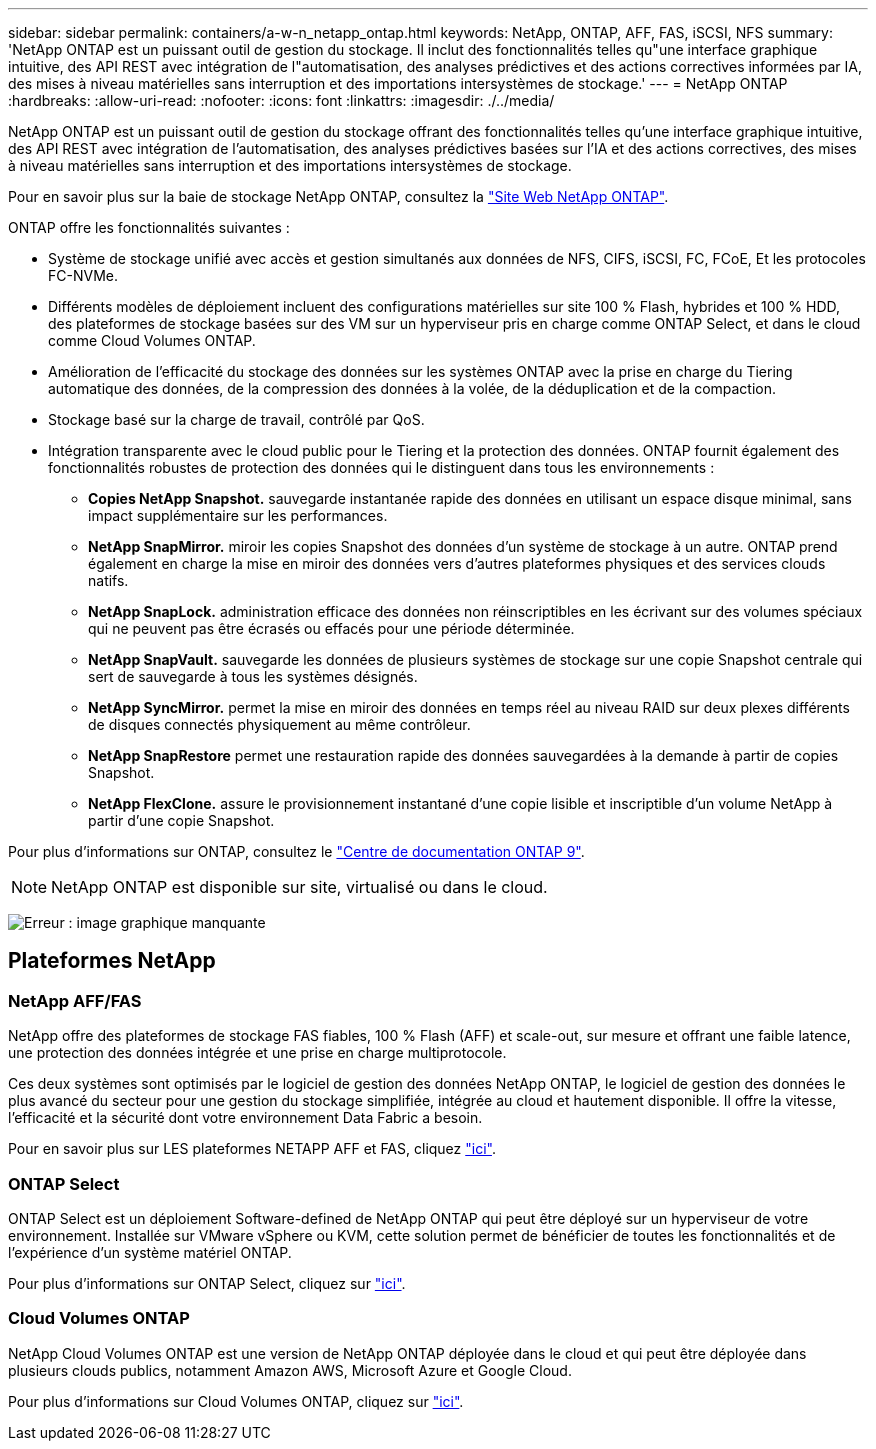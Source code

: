---
sidebar: sidebar 
permalink: containers/a-w-n_netapp_ontap.html 
keywords: NetApp, ONTAP, AFF, FAS, iSCSI, NFS 
summary: 'NetApp ONTAP est un puissant outil de gestion du stockage. Il inclut des fonctionnalités telles qu"une interface graphique intuitive, des API REST avec intégration de l"automatisation, des analyses prédictives et des actions correctives informées par IA, des mises à niveau matérielles sans interruption et des importations intersystèmes de stockage.' 
---
= NetApp ONTAP
:hardbreaks:
:allow-uri-read: 
:nofooter: 
:icons: font
:linkattrs: 
:imagesdir: ./../media/


[role="lead"]
NetApp ONTAP est un puissant outil de gestion du stockage offrant des fonctionnalités telles qu'une interface graphique intuitive, des API REST avec intégration de l'automatisation, des analyses prédictives basées sur l'IA et des actions correctives, des mises à niveau matérielles sans interruption et des importations intersystèmes de stockage.

Pour en savoir plus sur la baie de stockage NetApp ONTAP, consultez la https://www.netapp.com/data-management/ontap-data-management-software/["Site Web NetApp ONTAP"^].

ONTAP offre les fonctionnalités suivantes :

* Système de stockage unifié avec accès et gestion simultanés aux données de NFS, CIFS, iSCSI, FC, FCoE, Et les protocoles FC-NVMe.
* Différents modèles de déploiement incluent des configurations matérielles sur site 100 % Flash, hybrides et 100 % HDD, des plateformes de stockage basées sur des VM sur un hyperviseur pris en charge comme ONTAP Select, et dans le cloud comme Cloud Volumes ONTAP.
* Amélioration de l'efficacité du stockage des données sur les systèmes ONTAP avec la prise en charge du Tiering automatique des données, de la compression des données à la volée, de la déduplication et de la compaction.
* Stockage basé sur la charge de travail, contrôlé par QoS.
* Intégration transparente avec le cloud public pour le Tiering et la protection des données. ONTAP fournit également des fonctionnalités robustes de protection des données qui le distinguent dans tous les environnements :
+
** *Copies NetApp Snapshot.* sauvegarde instantanée rapide des données en utilisant un espace disque minimal, sans impact supplémentaire sur les performances.
** *NetApp SnapMirror.* miroir les copies Snapshot des données d'un système de stockage à un autre. ONTAP prend également en charge la mise en miroir des données vers d'autres plateformes physiques et des services clouds natifs.
** *NetApp SnapLock.* administration efficace des données non réinscriptibles en les écrivant sur des volumes spéciaux qui ne peuvent pas être écrasés ou effacés pour une période déterminée.
** *NetApp SnapVault.* sauvegarde les données de plusieurs systèmes de stockage sur une copie Snapshot centrale qui sert de sauvegarde à tous les systèmes désignés.
** *NetApp SyncMirror.* permet la mise en miroir des données en temps réel au niveau RAID sur deux plexes différents de disques connectés physiquement au même contrôleur.
** *NetApp SnapRestore* permet une restauration rapide des données sauvegardées à la demande à partir de copies Snapshot.
** *NetApp FlexClone.* assure le provisionnement instantané d'une copie lisible et inscriptible d'un volume NetApp à partir d'une copie Snapshot.




Pour plus d'informations sur ONTAP, consultez le https://docs.netapp.com/ontap-9/index.jsp["Centre de documentation ONTAP 9"^].


NOTE: NetApp ONTAP est disponible sur site, virtualisé ou dans le cloud.

image:a-w-n_ontap_onpremises_virt_cloud.png["Erreur : image graphique manquante"]



== Plateformes NetApp



=== NetApp AFF/FAS

NetApp offre des plateformes de stockage FAS fiables, 100 % Flash (AFF) et scale-out, sur mesure et offrant une faible latence, une protection des données intégrée et une prise en charge multiprotocole.

Ces deux systèmes sont optimisés par le logiciel de gestion des données NetApp ONTAP, le logiciel de gestion des données le plus avancé du secteur pour une gestion du stockage simplifiée, intégrée au cloud et hautement disponible. Il offre la vitesse, l'efficacité et la sécurité dont votre environnement Data Fabric a besoin.

Pour en savoir plus sur LES plateformes NETAPP AFF et FAS, cliquez https://docs.netapp.com/platstor/index.jsp["ici"].



=== ONTAP Select

ONTAP Select est un déploiement Software-defined de NetApp ONTAP qui peut être déployé sur un hyperviseur de votre environnement. Installée sur VMware vSphere ou KVM, cette solution permet de bénéficier de toutes les fonctionnalités et de l'expérience d'un système matériel ONTAP.

Pour plus d'informations sur ONTAP Select, cliquez sur https://docs.netapp.com/us-en/ontap-select/["ici"].



=== Cloud Volumes ONTAP

NetApp Cloud Volumes ONTAP est une version de NetApp ONTAP déployée dans le cloud et qui peut être déployée dans plusieurs clouds publics, notamment Amazon AWS, Microsoft Azure et Google Cloud.

Pour plus d'informations sur Cloud Volumes ONTAP, cliquez sur https://docs.netapp.com/us-en/occm/#discover-whats-new["ici"].
